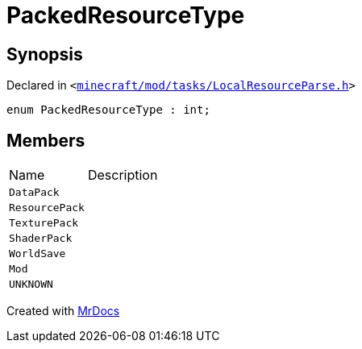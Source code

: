 [#PackedResourceType]
= PackedResourceType
:relfileprefix: 
:mrdocs:


== Synopsis

Declared in `&lt;https://github.com/PrismLauncher/PrismLauncher/blob/develop/launcher/minecraft/mod/tasks/LocalResourceParse.h#L30[minecraft&sol;mod&sol;tasks&sol;LocalResourceParse&period;h]&gt;`

[source,cpp,subs="verbatim,replacements,macros,-callouts"]
----
enum PackedResourceType : int;
----

== Members

[,cols=2]
|===
|Name |Description
|`DataPack`
|
|`ResourcePack`
|
|`TexturePack`
|
|`ShaderPack`
|
|`WorldSave`
|
|`Mod`
|
|`UNKNOWN`
|
|===



[.small]#Created with https://www.mrdocs.com[MrDocs]#
